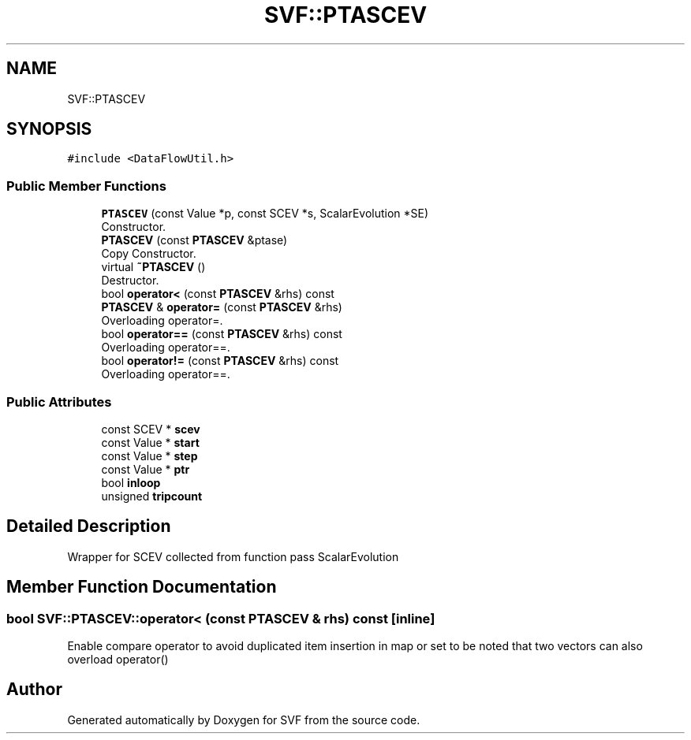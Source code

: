.TH "SVF::PTASCEV" 3 "Sun Feb 14 2021" "SVF" \" -*- nroff -*-
.ad l
.nh
.SH NAME
SVF::PTASCEV
.SH SYNOPSIS
.br
.PP
.PP
\fC#include <DataFlowUtil\&.h>\fP
.SS "Public Member Functions"

.in +1c
.ti -1c
.RI "\fBPTASCEV\fP (const Value *p, const SCEV *s, ScalarEvolution *SE)"
.br
.RI "Constructor\&. "
.ti -1c
.RI "\fBPTASCEV\fP (const \fBPTASCEV\fP &ptase)"
.br
.RI "Copy Constructor\&. "
.ti -1c
.RI "virtual \fB~PTASCEV\fP ()"
.br
.RI "Destructor\&. "
.ti -1c
.RI "bool \fBoperator<\fP (const \fBPTASCEV\fP &rhs) const"
.br
.ti -1c
.RI "\fBPTASCEV\fP & \fBoperator=\fP (const \fBPTASCEV\fP &rhs)"
.br
.RI "Overloading operator=\&. "
.ti -1c
.RI "bool \fBoperator==\fP (const \fBPTASCEV\fP &rhs) const"
.br
.RI "Overloading operator==\&. "
.ti -1c
.RI "bool \fBoperator!=\fP (const \fBPTASCEV\fP &rhs) const"
.br
.RI "Overloading operator==\&. "
.in -1c
.SS "Public Attributes"

.in +1c
.ti -1c
.RI "const SCEV * \fBscev\fP"
.br
.ti -1c
.RI "const Value * \fBstart\fP"
.br
.ti -1c
.RI "const Value * \fBstep\fP"
.br
.ti -1c
.RI "const Value * \fBptr\fP"
.br
.ti -1c
.RI "bool \fBinloop\fP"
.br
.ti -1c
.RI "unsigned \fBtripcount\fP"
.br
.in -1c
.SH "Detailed Description"
.PP 
Wrapper for SCEV collected from function pass ScalarEvolution 
.SH "Member Function Documentation"
.PP 
.SS "bool SVF::PTASCEV::operator< (const \fBPTASCEV\fP & rhs) const\fC [inline]\fP"
Enable compare operator to avoid duplicated item insertion in map or set to be noted that two vectors can also overload operator() 

.SH "Author"
.PP 
Generated automatically by Doxygen for SVF from the source code\&.

